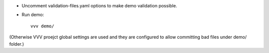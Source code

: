 - Uncomment validation-files.yaml options to make demo validation possible.

- Run demo::

    vvv demo/

(Otherwise VVV proejct global settings are used and they are configured to
allow committing bad files under demo/ folder.)